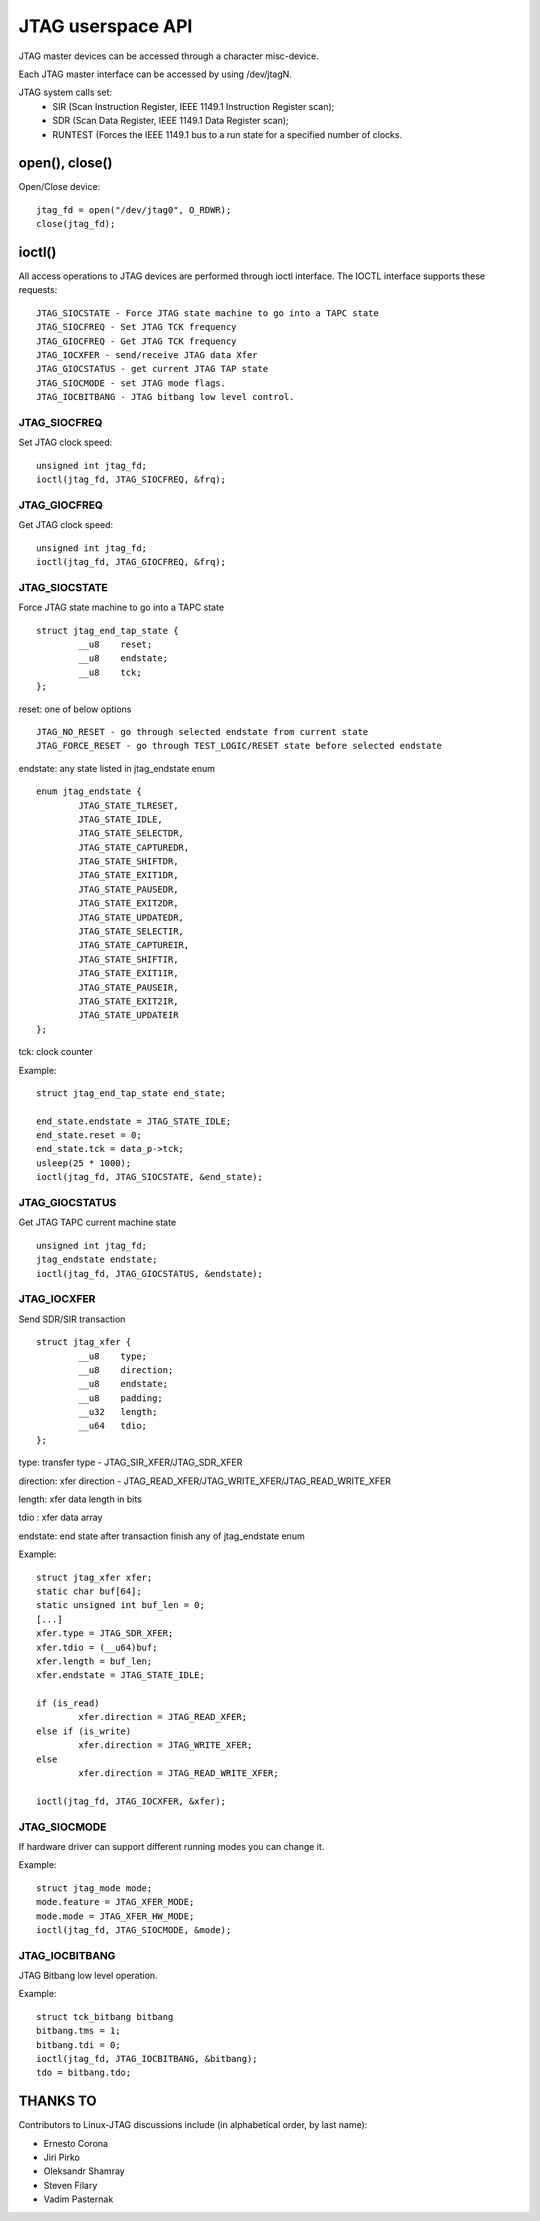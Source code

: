 .. SPDX-License-Identifier: GPL-2.0

==================
JTAG userspace API
==================
JTAG master devices can be accessed through a character misc-device.

Each JTAG master interface can be accessed by using /dev/jtagN.

JTAG system calls set:
 * SIR (Scan Instruction Register, IEEE 1149.1 Instruction Register scan);
 * SDR (Scan Data Register, IEEE 1149.1 Data Register scan);
 * RUNTEST (Forces the IEEE 1149.1 bus to a run state for a specified number of clocks.

open(), close()
---------------
Open/Close  device:
::

	jtag_fd = open("/dev/jtag0", O_RDWR);
	close(jtag_fd);

ioctl()
-------
All access operations to JTAG devices are performed through ioctl interface.
The IOCTL interface supports these requests:
::

	JTAG_SIOCSTATE - Force JTAG state machine to go into a TAPC state
	JTAG_SIOCFREQ - Set JTAG TCK frequency
	JTAG_GIOCFREQ - Get JTAG TCK frequency
	JTAG_IOCXFER - send/receive JTAG data Xfer
	JTAG_GIOCSTATUS - get current JTAG TAP state
	JTAG_SIOCMODE - set JTAG mode flags.
	JTAG_IOCBITBANG - JTAG bitbang low level control.

JTAG_SIOCFREQ
~~~~~~~~~~~~~
Set JTAG clock speed:
::

	unsigned int jtag_fd;
	ioctl(jtag_fd, JTAG_SIOCFREQ, &frq);

JTAG_GIOCFREQ
~~~~~~~~~~~~~
Get JTAG clock speed:
::

	unsigned int jtag_fd;
	ioctl(jtag_fd, JTAG_GIOCFREQ, &frq);

JTAG_SIOCSTATE
~~~~~~~~~~~~~~
Force JTAG state machine to go into a TAPC state
::

	struct jtag_end_tap_state {
		__u8	reset;
		__u8	endstate;
		__u8	tck;
	};

reset: one of below options
::

	JTAG_NO_RESET - go through selected endstate from current state
	JTAG_FORCE_RESET - go through TEST_LOGIC/RESET state before selected endstate

endstate: any state listed in jtag_endstate enum
::

	enum jtag_endstate {
		JTAG_STATE_TLRESET,
		JTAG_STATE_IDLE,
		JTAG_STATE_SELECTDR,
		JTAG_STATE_CAPTUREDR,
		JTAG_STATE_SHIFTDR,
		JTAG_STATE_EXIT1DR,
		JTAG_STATE_PAUSEDR,
		JTAG_STATE_EXIT2DR,
		JTAG_STATE_UPDATEDR,
		JTAG_STATE_SELECTIR,
		JTAG_STATE_CAPTUREIR,
		JTAG_STATE_SHIFTIR,
		JTAG_STATE_EXIT1IR,
		JTAG_STATE_PAUSEIR,
		JTAG_STATE_EXIT2IR,
		JTAG_STATE_UPDATEIR
	};

tck: clock counter

Example:
::

	struct jtag_end_tap_state end_state;

	end_state.endstate = JTAG_STATE_IDLE;
	end_state.reset = 0;
	end_state.tck = data_p->tck;
	usleep(25 * 1000);
	ioctl(jtag_fd, JTAG_SIOCSTATE, &end_state);

JTAG_GIOCSTATUS
~~~~~~~~~~~~~~~
Get JTAG TAPC current machine state
::

	unsigned int jtag_fd;
	jtag_endstate endstate;
	ioctl(jtag_fd, JTAG_GIOCSTATUS, &endstate);

JTAG_IOCXFER
~~~~~~~~~~~~
Send SDR/SIR transaction
::

	struct jtag_xfer {
		__u8	type;
		__u8	direction;
		__u8	endstate;
		__u8	padding;
		__u32	length;
		__u64	tdio;
	};

type: transfer type - JTAG_SIR_XFER/JTAG_SDR_XFER

direction: xfer direction - JTAG_READ_XFER/JTAG_WRITE_XFER/JTAG_READ_WRITE_XFER

length: xfer data length in bits

tdio : xfer data array

endstate: end state after transaction finish any of jtag_endstate enum

Example:
::

	struct jtag_xfer xfer;
	static char buf[64];
	static unsigned int buf_len = 0;
	[...]
	xfer.type = JTAG_SDR_XFER;
	xfer.tdio = (__u64)buf;
	xfer.length = buf_len;
	xfer.endstate = JTAG_STATE_IDLE;

	if (is_read)
		xfer.direction = JTAG_READ_XFER;
	else if (is_write)
		xfer.direction = JTAG_WRITE_XFER;
	else
		xfer.direction = JTAG_READ_WRITE_XFER;

	ioctl(jtag_fd, JTAG_IOCXFER, &xfer);

JTAG_SIOCMODE
~~~~~~~~~~~~~
If hardware driver can support different running modes you can change it.

Example:
::

	struct jtag_mode mode;
	mode.feature = JTAG_XFER_MODE;
	mode.mode = JTAG_XFER_HW_MODE;
	ioctl(jtag_fd, JTAG_SIOCMODE, &mode);

JTAG_IOCBITBANG
~~~~~~~~~~~~~~~
JTAG Bitbang low level operation.

Example:
::

	struct tck_bitbang bitbang
	bitbang.tms = 1;
	bitbang.tdi = 0;
	ioctl(jtag_fd, JTAG_IOCBITBANG, &bitbang);
	tdo = bitbang.tdo;


THANKS TO
---------
Contributors to Linux-JTAG discussions include (in alphabetical order,
by last name):

- Ernesto Corona
- Jiri Pirko
- Oleksandr Shamray
- Steven Filary
- Vadim Pasternak
